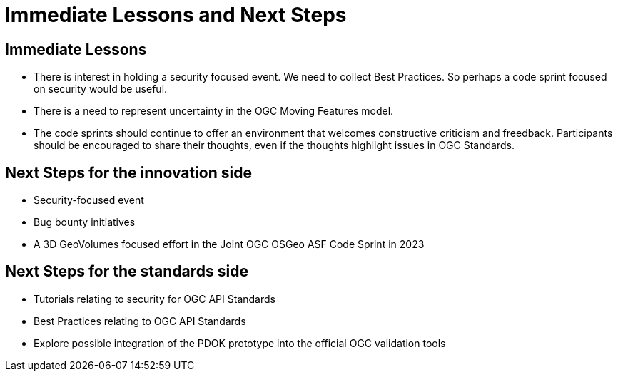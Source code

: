 = Immediate Lessons and Next Steps

== Immediate Lessons

* There is interest in holding a security focused event. We need to collect Best Practices. So perhaps a code sprint focused on security would be useful.
* There is a need to represent uncertainty in the OGC Moving Features model.
* The code sprints should continue to offer an environment that welcomes constructive criticism and freedback. Participants should be encouraged to share their thoughts, even if the thoughts highlight issues in OGC Standards.

== Next Steps for the innovation side

* Security-focused event
* Bug bounty initiatives
* A 3D GeoVolumes focused effort in the Joint OGC OSGeo ASF Code Sprint in 2023

== Next Steps for the standards side

* Tutorials relating to security for OGC API Standards
* Best Practices relating to OGC API Standards
* Explore possible integration of the PDOK prototype into the official OGC validation tools
